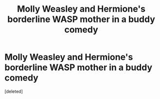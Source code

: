 #+TITLE: Molly Weasley and Hermione's borderline WASP mother in a buddy comedy

* Molly Weasley and Hermione's borderline WASP mother in a buddy comedy
:PROPERTIES:
:Score: 0
:DateUnix: 1559318993.0
:DateShort: 2019-May-31
:FlairText: Prompt
:END:
[deleted]

